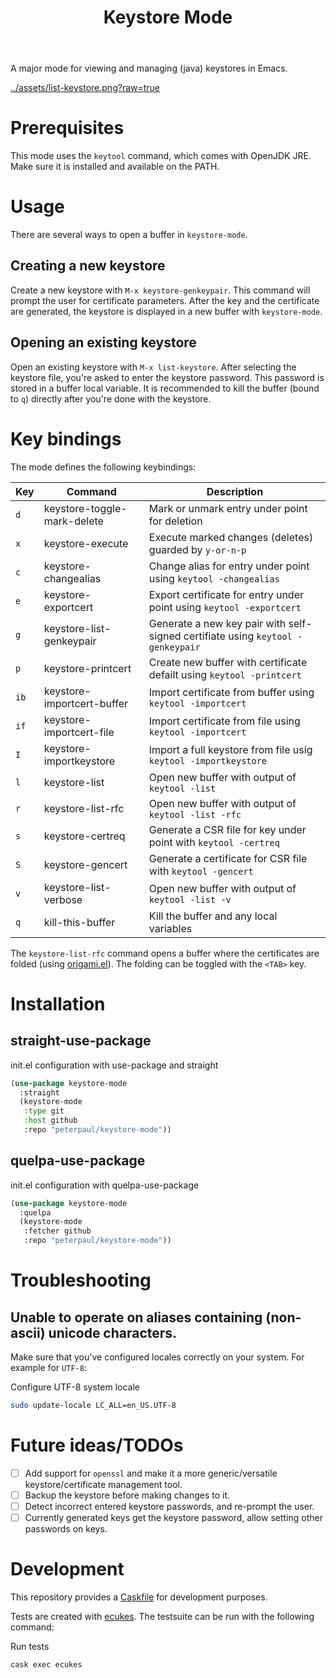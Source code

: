#+TITLE: Keystore Mode
#+OPTIONS: toc:2

#+BEGIN_HTML
<a href='https://travis-ci.com/peterpaul/keystore-mode'>
<img src='https://travis-ci.com/peterpaul/keystore-mode.svg?branch=master' alt='Build Status' />
</a>
<a href='https://coveralls.io/github/peterpaul/keystore-mode?branch=master'>
<img src='https://coveralls.io/repos/github/peterpaul/keystore-mode/badge.svg?branch=master' alt='Coverage Status' />
</a>
<a href='https://opensource.org/licenses/MIT'>
<img src='https://img.shields.io/github/license/peterpaul/keystore-mode.svg' alt='License: MIT' />
</a>
#+END_HTML

A major mode for viewing and managing (java) keystores in Emacs.

#+CAPTION: Screenshot of list-keystore
#+NAME:    fig:list-keystore
[[../assets/list-keystore.png?raw=true]]

* Prerequisites

This mode uses the =keytool= command, which comes with OpenJDK JRE.
Make sure it is installed and available on the PATH.

* Usage

There are several ways to open a buffer in =keystore-mode=.

** Creating a new keystore

Create a new keystore with =M-x keystore-genkeypair=. This command will prompt
the user for certificate parameters. After the key and the certificate are
generated, the keystore is displayed in a new buffer with =keystore-mode=.

** Opening an existing keystore

Open an existing keystore with =M-x list-keystore=. After selecting the keystore
file, you're asked to enter the keystore password. This password is stored in a
buffer local variable. It is recommended to kill the buffer (bound to =q=)
directly after you're done with the keystore.

* Key bindings

The mode defines the following keybindings:

| Key  | Command                     | Description                                                                     |
|------+-----------------------------+---------------------------------------------------------------------------------|
| =d=  | keystore-toggle-mark-delete | Mark or unmark entry under point for deletion                                   |
| =x=  | keystore-execute            | Execute marked changes (deletes) guarded by =y-or-n-p=                          |
| =c=  | keystore-changealias        | Change alias for entry under point using =keytool -changealias=                 |
| =e=  | keystore-exportcert         | Export certificate for entry under point using =keytool -exportcert=            |
| =g=  | keystore-list-genkeypair    | Generate a new key pair with self-signed certifiate using =keytool -genkeypair= |
| =p=  | keystore-printcert          | Create new buffer with certificate defailt using =keytool -printcert=           |
| =ib= | keystore-importcert-buffer  | Import certificate from buffer using =keytool -importcert=                      |
| =if= | keystore-importcert-file    | Import certificate from file using =keytool -importcert=                        |
| =I=  | keystore-importkeystore     | Import a full keystore from file usig =keytool -importkeystore=                 |
| =l=  | keystore-list               | Open new buffer with output of =keytool -list=                                  |
| =r=  | keystore-list-rfc           | Open new buffer with output of =keytool -list -rfc=                             |
| =s=  | keystore-certreq            | Generate a CSR file for key under point with =keytool -certreq=                 |
| =S=  | keystore-gencert            | Generate a certificate for CSR file with =keytool -gencert=                     |
| =v=  | keystore-list-verbose       | Open new buffer with output of =keytool -list -v=                               |
| =q=  | kill-this-buffer            | Kill the buffer and any local variables                                         |

The =keystore-list-rfc= command opens a buffer where the certificates are folded (using [[https://github.com/gregsexton/origami.el][origami.el]]).
The folding can be toggled with the =<TAB>= key.

* Installation
** straight-use-package

#+CAPTION: init.el configuration with use-package and straight
#+BEGIN_SRC emacs-lisp
(use-package keystore-mode
  :straight
  (keystore-mode
   :type git
   :host github
   :repo "peterpaul/keystore-mode"))
#+END_SRC

** quelpa-use-package

#+CAPTION: init.el configuration with quelpa-use-package
#+BEGIN_SRC emacs-lisp
(use-package keystore-mode
  :quelpa
  (keystore-mode
   :fetcher github
   :repo "peterpaul/keystore-mode"))
#+END_SRC

* Troubleshooting

** Unable to operate on aliases containing (non-ascii) unicode characters.

Make sure that you've configured locales correctly on your system. For example for =UTF-8=:

#+CAPTION: Configure UTF-8 system locale
#+BEGIN_SRC sh
sudo update-locale LC_ALL=en_US.UTF-8
#+END_SRC

* Future ideas/TODOs

- [ ] Add support for =openssl= and make it a more generic/versatile keystore/certificate management tool.
- [ ] Backup the keystore before making changes to it.
- [ ] Detect incorrect entered keystore passwords, and re-prompt the user.
- [ ] Currently generated keys get the keystore password, allow setting other passwords on keys.

* Development

This repository provides a [[https://github.com/cask/cask][Caskfile]] for development purposes.

Tests are created with [[https://github.com/ecukes/ecukes][ecukes]].
The testsuite can be run with the following command:

#+CAPTION: Run tests
#+BEGIN_SRC sh
cask exec ecukes
#+END_SRC
